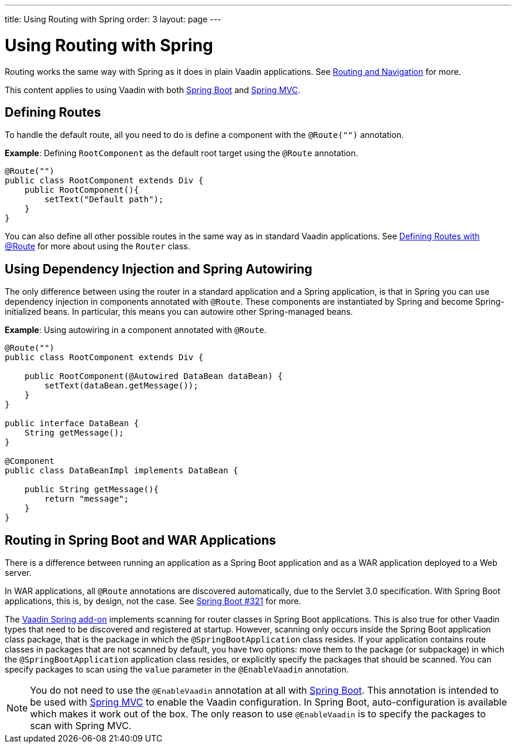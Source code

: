 ---
title: Using Routing with Spring
order: 3
layout: page
---

= Using Routing with Spring

Routing works the same way with Spring as it does in plain Vaadin applications. See <<../routing/tutorial-routing-annotation#,Routing and Navigation>> for more. 

This content applies to using Vaadin with both <<tutorial-spring-basic#,Spring Boot>> and <<tutorial-spring-basic-mvc#,Spring MVC>>.

== Defining Routes

To handle the default route, all you need to do is define a component with the `@Route("")` annotation.

*Example*: Defining `RootComponent` as the default root target using the `@Route` annotation.

[source,java]
----
@Route("")
public class RootComponent extends Div {
    public RootComponent(){
        setText("Default path");
    }
}
----

You can also define all other possible routes in the same way as in standard Vaadin applications. See  
<<../routing/tutorial-routing-annotation#,Defining Routes with @Route>> for more about using the `Router` class. 

== Using Dependency Injection and Spring Autowiring

The only difference between using the router in a standard application and a Spring application, is that in Spring you can use dependency injection in components annotated with `@Route`. These components are instantiated by Spring and become Spring-initialized beans. In particular, this means you can autowire
other Spring-managed beans. 

*Example*: Using autowiring in a component annotated with `@Route`.


[source,java]
----
@Route("")
public class RootComponent extends Div {
    
    public RootComponent(@Autowired DataBean dataBean) {
        setText(dataBean.getMessage());
    }
}

public interface DataBean {
    String getMessage();
}

@Component
public class DataBeanImpl implements DataBean {

    public String getMessage(){
        return "message";
    }
}
----

== Routing in Spring Boot and WAR Applications

There is a difference between running an application as a Spring Boot application and as a WAR application deployed to a Web server. 

In WAR applications, all `@Route` annotations are discovered automatically, due to the Servlet 3.0 specification. With Spring Boot applications, this is, by design, not the case. See https://github.com/spring-projects/spring-boot/issues/321[Spring Boot #321] for more.

The https://vaadin.com/directory/component/vaadin-spring/overview[Vaadin Spring add-on] implements scanning for router classes in Spring Boot applications. This is also true for other Vaadin types that need to be discovered and registered at startup. However, scanning only occurs inside the Spring Boot application class package, that is the package in which the `@SpringBootApplication` class resides. If your application contains route classes in packages that are not scanned by default, you have two options: move them to the package (or subpackage) in which the `@SpringBootApplication` application class resides, or explicitly specify the packages that should be scanned. You can specify packages to scan using the `value` parameter in the `@EnableVaadin` annotation.

[NOTE]
You do not need to use the `@EnableVaadin` annotation at all with <<tutorial-spring-basic#,Spring Boot>>. This annotation is intended to be used with <<tutorial-spring-basic-mvc#,Spring MVC>> to enable the Vaadin configuration. In Spring Boot, auto-configuration is available which makes it work out of the box. The only reason to use `@EnableVaadin` is to specify the packages to scan with Spring MVC. 

